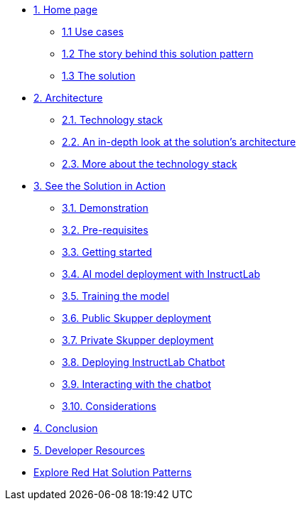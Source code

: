 * xref:index.adoc[{counter:module}. Home page]
** xref:index.adoc#use-cases[{module}.{counter:submodule1} Use cases]
** xref:index.adoc#_the_story_behind_this_solution_pattern[{module}.{counter:submodule1} The story behind this solution pattern]
** xref:index#_the_solution[{module}.{counter:submodule1} The solution]

* xref:02-architecture.adoc[{counter:module}. Architecture]
** xref:02-architecture.adoc#tech_stack[{module}.{counter:submodule2}. Technology stack]
** xref:02-architecture.adoc#in_depth[{module}.{counter:submodule2}. An in-depth look at the solution's architecture]
** xref:02-architecture.adoc#more_tech[{module}.{counter:submodule2}. More about the technology stack]

* xref:03-demo.adoc[{counter:module}. See the Solution in Action]
** xref:03-demo.adoc#_demonstration[{module}.{counter:submodule3}. Demonstration]
** xref:03-demo.adoc#_before_getting_started[{module}.{counter:submodule3}. Pre-requisites]
** xref:03-demo.adoc#_getting_started[{module}.{counter:submodule3}. Getting started]
** xref:03-demo.adoc#_ai_model_deployment_with_instructlab[{module}.{counter:submodule3}. AI model deployment with InstructLab]
** xref:03-demo.adoc#_training_the_model[{module}.{counter:submodule3}. Training the model]
** xref:03-demo.adoc#_public_skupper_deployment[{module}.{counter:submodule3}. Public Skupper deployment]
** xref:03-demo.adoc#_private_skupper_deployment[{module}.{counter:submodule3}. Private Skupper deployment]
** xref:03-demo.adoc#_deploying_instructlab_chatbot[{module}.{counter:submodule3}. Deploying InstructLab Chatbot]
** xref:03-demo.adoc#_interacting_with_the_chatbot[{module}.{counter:submodule3}. Interacting with the chatbot]
** xref:03-demo.adoc#_considerations[{module}.{counter:submodule3}. Considerations]

* xref:04-conclusion.adoc[{counter:module}. Conclusion]

* xref:developer-resources.adoc[{counter:module}. Developer Resources]

* https://redhat-solution-patterns.github.io/solution-patterns/patterns.html[Explore Red Hat Solution Patterns^]
